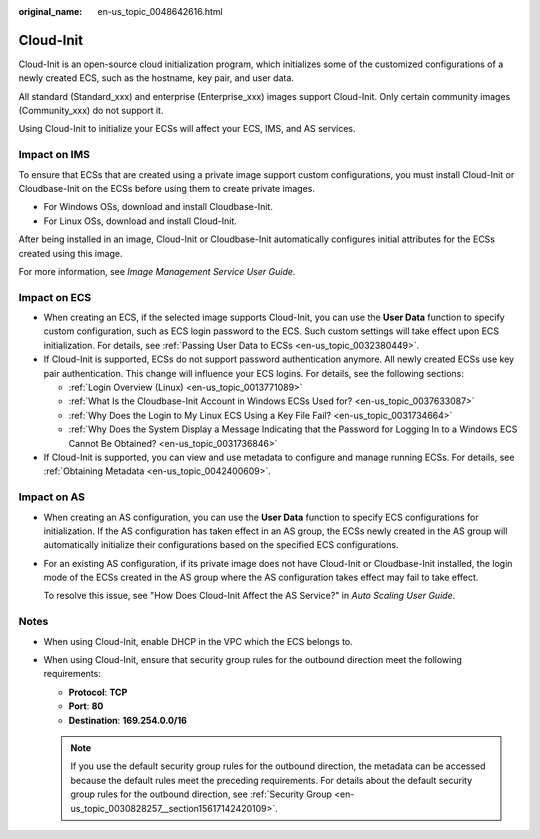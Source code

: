 :original_name: en-us_topic_0048642616.html

.. _en-us_topic_0048642616:

Cloud-Init
==========

Cloud-Init is an open-source cloud initialization program, which initializes some of the customized configurations of a newly created ECS, such as the hostname, key pair, and user data.

All standard (Standard_xxx) and enterprise (Enterprise_xxx) images support Cloud-Init. Only certain community images (Community_xxx) do not support it.

Using Cloud-Init to initialize your ECSs will affect your ECS, IMS, and AS services.

Impact on IMS
-------------

To ensure that ECSs that are created using a private image support custom configurations, you must install Cloud-Init or Cloudbase-Init on the ECSs before using them to create private images.

-  For Windows OSs, download and install Cloudbase-Init.
-  For Linux OSs, download and install Cloud-Init.

After being installed in an image, Cloud-Init or Cloudbase-Init automatically configures initial attributes for the ECSs created using this image.

For more information, see *Image Management Service User Guide*.

Impact on ECS
-------------

-  When creating an ECS, if the selected image supports Cloud-Init, you can use the **User Data** function to specify custom configuration, such as ECS login password to the ECS. Such custom settings will take effect upon ECS initialization. For details, see :ref:`Passing User Data to ECSs <en-us_topic_0032380449>`.
-  If Cloud-Init is supported, ECSs do not support password authentication anymore. All newly created ECSs use key pair authentication. This change will influence your ECS logins. For details, see the following sections:

   -  :ref:`Login Overview (Linux) <en-us_topic_0013771089>`
   -  :ref:`What Is the Cloudbase-Init Account in Windows ECSs Used for? <en-us_topic_0037633087>`
   -  :ref:`Why Does the Login to My Linux ECS Using a Key File Fail? <en-us_topic_0031734664>`
   -  :ref:`Why Does the System Display a Message Indicating that the Password for Logging In to a Windows ECS Cannot Be Obtained? <en-us_topic_0031736846>`

-  If Cloud-Init is supported, you can view and use metadata to configure and manage running ECSs. For details, see :ref:`Obtaining Metadata <en-us_topic_0042400609>`.

Impact on AS
------------

-  When creating an AS configuration, you can use the **User Data** function to specify ECS configurations for initialization. If the AS configuration has taken effect in an AS group, the ECSs newly created in the AS group will automatically initialize their configurations based on the specified ECS configurations.

-  For an existing AS configuration, if its private image does not have Cloud-Init or Cloudbase-Init installed, the login mode of the ECSs created in the AS group where the AS configuration takes effect may fail to take effect.

   To resolve this issue, see "How Does Cloud-Init Affect the AS Service?" in *Auto Scaling User Guide*.

Notes
-----

-  When using Cloud-Init, enable DHCP in the VPC which the ECS belongs to.
-  When using Cloud-Init, ensure that security group rules for the outbound direction meet the following requirements:

   -  **Protocol**: **TCP**
   -  **Port**: **80**
   -  **Destination**: **169.254.0.0/16**

   .. note::

      If you use the default security group rules for the outbound direction, the metadata can be accessed because the default rules meet the preceding requirements. For details about the default security group rules for the outbound direction, see :ref:`Security Group <en-us_topic_0030828257__section15617142420109>`.
